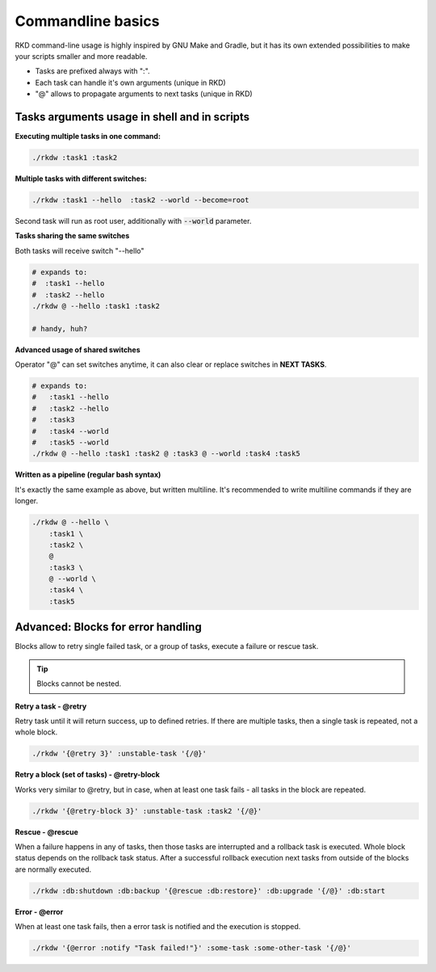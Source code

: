 
.. _Commandline basics:

Commandline basics
==================

RKD command-line usage is highly inspired by GNU Make and Gradle, but it has its own extended possibilities to
make your scripts smaller and more readable.

- Tasks are prefixed always with ":".
- Each task can handle it's own arguments (unique in RKD)
- "@" allows to propagate arguments to next tasks (unique in RKD)

Tasks arguments usage in shell and in scripts
~~~~~~~~~~~~~~~~~~~~~~~~~~~~~~~~~~~~~~~~~~~~~

**Executing multiple tasks in one command:**

.. code:: bash

    ./rkdw :task1 :task2


**Multiple tasks with different switches:**

.. code:: bash

    ./rkdw :task1 --hello  :task2 --world --become=root


Second task will run as root user, additionally with :code:`--world` parameter.


**Tasks sharing the same switches**

Both tasks will receive switch "--hello"

.. code:: bash

    # expands to:
    #  :task1 --hello
    #  :task2 --hello
    ./rkdw @ --hello :task1 :task2

    # handy, huh?

**Advanced usage of shared switches**

Operator "@" can set switches anytime, it can also clear or replace switches in **NEXT TASKS**.

.. code:: bash

    # expands to:
    #   :task1 --hello
    #   :task2 --hello
    #   :task3
    #   :task4 --world
    #   :task5 --world
    ./rkdw @ --hello :task1 :task2 @ :task3 @ --world :task4 :task5


**Written as a pipeline (regular bash syntax)**

It's exactly the same example as above, but written multiline. It's recommended to write multiline commands if they are longer.

.. code:: bash

    ./rkdw @ --hello \
        :task1 \
        :task2 \
        @
        :task3 \
        @ --world \
        :task4 \
        :task5


Advanced: Blocks for error handling
~~~~~~~~~~~~~~~~~~~~~~~~~~~~~~~~~~~

Blocks allow to retry single failed task, or a group of tasks, execute a failure or rescue task.

.. TIP::
   Blocks cannot be nested.

**Retry a task - @retry**

Retry task until it will return success, up to defined retries.
If there are multiple tasks, then a single task is repeated, not a whole block.

.. code:: bash

    ./rkdw '{@retry 3}' :unstable-task '{/@}'


**Retry a block (set of tasks) - @retry-block**

Works very similar to @retry, but in case, when at least one task fails - all tasks in the block are repeated.


.. code:: bash

    ./rkdw '{@retry-block 3}' :unstable-task :task2 '{/@}'

**Rescue - @rescue**

When a failure happens in any of tasks, then those tasks are interrupted and a rollback task is executed.
Whole block status depends on the rollback task status. After a successful rollback execution next tasks from outside of the blocks are normally executed.

.. code:: bash

    ./rkdw :db:shutdown :db:backup '{@rescue :db:restore}' :db:upgrade '{/@}' :db:start


**Error - @error**

When at least one task fails, then a error task is notified and the execution is stopped.

.. code:: bash

    ./rkdw '{@error :notify "Task failed!"}' :some-task :some-other-task '{/@}'
